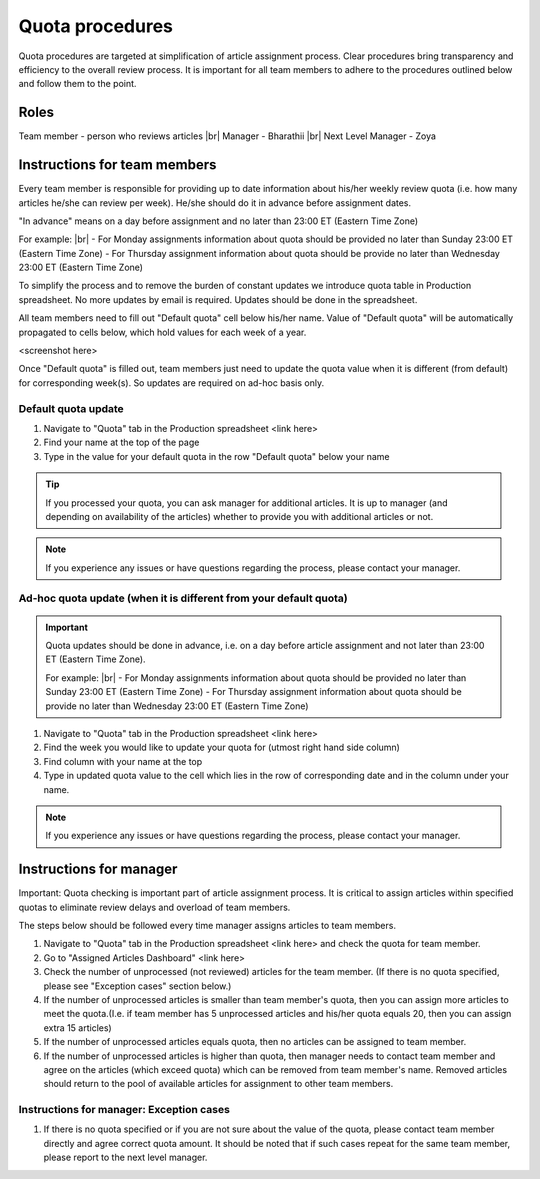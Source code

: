 
================
Quota procedures
================
Quota procedures are targeted at simplification of article assignment process. 
Clear procedures bring transparency and efficiency to the overall review process.
It is important for all team members to adhere to the procedures outlined below and follow them to the point.


Roles
=====

Team member - person who reviews articles |br|
Manager - Bharathii |br|
Next Level Manager - Zoya


Instructions for team members
==============================
Every team member is responsible for providing up to date information about his/her weekly review quota (i.e. how many articles he/she can review per week). He/she should do it in advance before assignment dates. 

"In advance" means on a day before assignment and no later than 23:00 ET (Eastern Time Zone)

For example: |br|
- For Monday assignments information about quota should be provided no later than Sunday 23:00 ET (Eastern Time Zone)
- For Thursday assignment information about quota should be provide no later than Wednesday 23:00 ET (Eastern Time Zone)

To simplify the process and to remove the burden of constant updates we introduce quota table in Production spreadsheet.
No more updates by email is required. Updates should be done in the spreadsheet.

All team members need to fill out "Default quota" cell below his/her name. Value of "Default quota" will be automatically propagated to cells below, which hold values for each week of a year. 

<screenshot here>

Once "Default quota" is filled out, team members just need to update the quota value when it is different (from default) for corresponding week(s). So updates are required on ad-hoc basis only.


Default quota update
--------------------
1. Navigate to "Quota" tab in the Production spreadsheet <link here>

2. Find your name at the top of the page

3. Type in the value for your default quota in the row "Default quota" below your name

.. TIP::
	
	If you processed your quota, you can ask manager for additional articles. It is up to manager (and depending on availability of the articles) whether to provide you with additional articles or not.

.. NOTE::
	
	If you experience any issues or have questions regarding the process, please contact your manager.


Ad-hoc quota update (when it is different from your default quota)
------------------------------------------------------------------

.. IMPORTANT::
	Quota updates should be done in advance, i.e. on a day before article assignment and not later than 23:00 ET (Eastern Time Zone).
	
	For example: |br|
	- For Monday assignments information about quota should be provided no later than Sunday 23:00 ET (Eastern Time Zone)
	- For Thursday assignment information about quota should be provide no later than Wednesday 23:00 ET (Eastern Time Zone)

1. Navigate to "Quota" tab in the Production spreadsheet <link here>

2. Find the week you would like to update your quota for (utmost right hand side column)

3. Find column with your name at the top

4. Type in updated quota value to the cell which lies in the row of corresponding date and in the column under your name.

.. NOTE::
	
	If you experience any issues or have questions regarding the process, please contact your manager.

Instructions for manager
========================

Important: Quota checking is important part of article assignment process. It is critical to assign articles within specified quotas to eliminate review delays and overload of team members.

The steps below should be followed every time manager assigns articles to team members.

1. Navigate to "Quota" tab in the Production spreadsheet <link here> and check the quota for team member.

2. Go to "Assigned Articles Dashboard" <link here>

3. Check the number of unprocessed (not reviewed) articles for the team member. (If there is no quota specified, please see "Exception cases" section below.)

4. If the number of unprocessed articles is smaller than team member's quota, then you can assign more articles to meet the quota.(I.e. if team member has 5 unprocessed articles and his/her quota equals 20, then you can assign extra 15 articles)

5. If the number of unprocessed articles equals quota, then no articles can be assigned to team member.

6. If the number of unprocessed articles is higher than quota, then manager needs to contact team member and agree on the articles (which exceed quota) which can be removed from team member's name. Removed articles should return to the pool of available articles for assignment to other team members.


Instructions for manager: Exception cases
-----------------------------------------

1. If there is no quota specified or if you are not sure about the value of the quota, please contact team member directly and agree correct quota amount. It should be noted that if such cases repeat for the same team member, please report to the next level manager.



.. |br| raw:: html

   <br />

